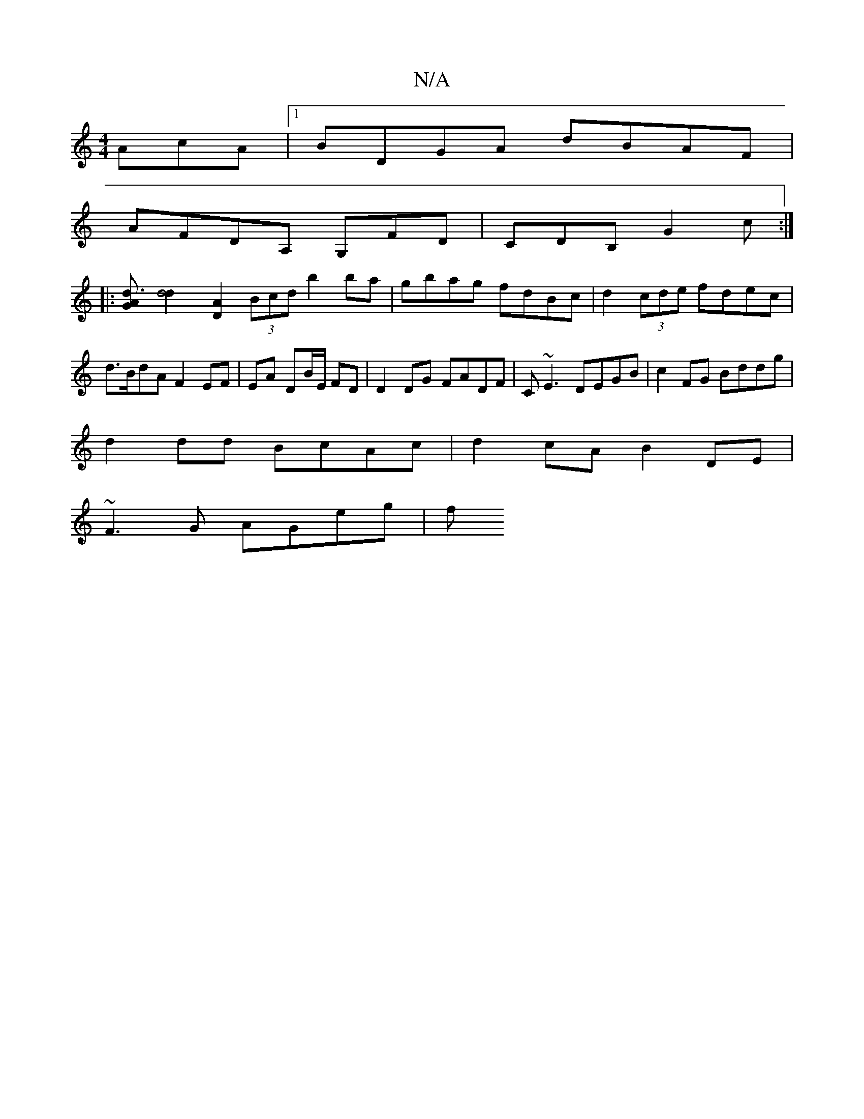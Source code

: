 X:1
T:N/A
M:4/4
R:N/A
K:Cmajor
AcA|1 BDGA dBAF|
AFDA, G,FD|CDB, G2c:|
|:[d3AG2] [d4 d2] [D2A2] (3Bcd b2ba|gbag fdBc|d2 (3cde fdec | d>BdA F2 EF|EA DB/E/ FD | D2 DG FADF | C~E3 DEGB | c2FG Bddg |
d2dd BcAc | d2cA B2 DE |
~F3G AGeg|f